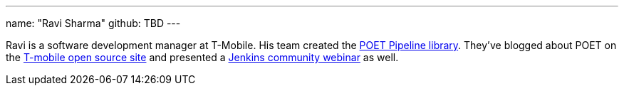---
name: "Ravi Sharma"
github: TBD
---

Ravi is a software development manager at T-Mobile.
His team created the link:https://github.com/tmobile/POET-pipeline-library[POET Pipeline library].
They've blogged about POET on the
link:https://opensource.t-mobile.com/blog/posts/a-lean-mean-pipeline-machine/[T-mobile open source site] and presented a
link:https://www.youtube.com/watch?v=AjaHmnhfbaM[Jenkins community webinar] as well.
